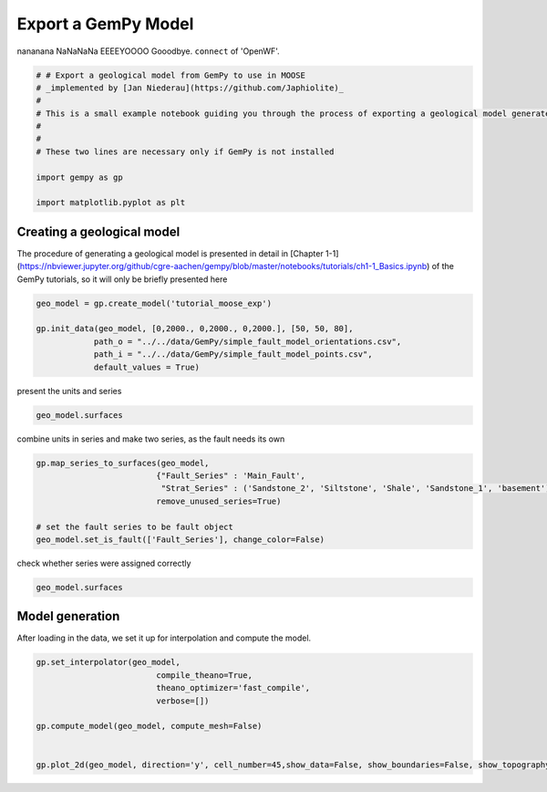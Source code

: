 
.. DO NOT EDIT.
.. THIS FILE WAS AUTOMATICALLY GENERATED BY SPHINX-GALLERY.
.. TO MAKE CHANGES, EDIT THE SOURCE PYTHON FILE:
.. "WP2geo_modeling/WP02_TEST.py"
.. LINE NUMBERS ARE GIVEN BELOW.

.. only:: html

    .. note::
        :class: sphx-glr-download-link-note

        Click :ref:`here <sphx_glr_download_WP2geo_modeling_WP02_TEST.py>`
        to download the full example code

.. rst-class:: sphx-glr-example-title

.. _sphx_glr_WP2geo_modeling_WP02_TEST.py:


Export a GemPy Model
======================

nananana NaNaNaNa EEEEYOOOO Gooodbye. ``connect`` of 'OpenWF'.

.. GENERATED FROM PYTHON SOURCE LINES 7-19

.. code-block:: default

    # # Export a geological model from GemPy to use in MOOSE
    # _implemented by [Jan Niederau](https://github.com/Japhiolite)_
    # 
    # This is a small example notebook guiding you through the process of exporting a geological model generated in [GemPy](https://www.gempy.org/) (Tutorial Chapter 1-1 therein) so it is usable as a Mesh in the [MOOSE](https://mooseframework.org/) framework.  
    # 
    # 
    # These two lines are necessary only if GemPy is not installed 

    import gempy as gp

    import matplotlib.pyplot as plt








.. GENERATED FROM PYTHON SOURCE LINES 20-24

Creating a geological model  
---------------------------

The procedure of generating a geological model is presented in detail in [Chapter 1-1](https://nbviewer.jupyter.org/github/cgre-aachen/gempy/blob/master/notebooks/tutorials/ch1-1_Basics.ipynb) of the GemPy tutorials, so it will only be briefly presented here

.. GENERATED FROM PYTHON SOURCE LINES 24-32

.. code-block:: default


    geo_model = gp.create_model('tutorial_moose_exp')

    gp.init_data(geo_model, [0,2000., 0,2000., 0,2000.], [50, 50, 80],
                path_o = "../../data/GemPy/simple_fault_model_orientations.csv",
                path_i = "../../data/GemPy/simple_fault_model_points.csv",
                default_values = True)





.. rst-class:: sphx-glr-script-out

 Out:

 .. code-block:: none

    Active grids: ['regular']

    tutorial_moose_exp  2021-02-12 18:26



.. GENERATED FROM PYTHON SOURCE LINES 33-34

present the units and series

.. GENERATED FROM PYTHON SOURCE LINES 34-38

.. code-block:: default


    geo_model.surfaces







.. raw:: html

    <div class="output_subarea output_html rendered_html output_result">
    <style  type="text/css" >
        #T_7c5560d0_6d57_11eb_8a2b_184f329eea2drow0_col3 {
                background-color:  #015482;
            }    #T_7c5560d0_6d57_11eb_8a2b_184f329eea2drow1_col3 {
                background-color:  #9f0052;
            }    #T_7c5560d0_6d57_11eb_8a2b_184f329eea2drow2_col3 {
                background-color:  #ffbe00;
            }    #T_7c5560d0_6d57_11eb_8a2b_184f329eea2drow3_col3 {
                background-color:  #728f02;
            }    #T_7c5560d0_6d57_11eb_8a2b_184f329eea2drow4_col3 {
                background-color:  #443988;
            }    #T_7c5560d0_6d57_11eb_8a2b_184f329eea2drow5_col3 {
                background-color:  #ff3f20;
            }</style><table id="T_7c5560d0_6d57_11eb_8a2b_184f329eea2d" ><thead>    <tr>        <th class="blank level0" ></th>        <th class="col_heading level0 col0" >surface</th>        <th class="col_heading level0 col1" >series</th>        <th class="col_heading level0 col2" >order_surfaces</th>        <th class="col_heading level0 col3" >color</th>        <th class="col_heading level0 col4" >id</th>    </tr></thead><tbody>
                    <tr>
                            <th id="T_7c5560d0_6d57_11eb_8a2b_184f329eea2dlevel0_row0" class="row_heading level0 row0" >0</th>
                            <td id="T_7c5560d0_6d57_11eb_8a2b_184f329eea2drow0_col0" class="data row0 col0" >Shale</td>
                            <td id="T_7c5560d0_6d57_11eb_8a2b_184f329eea2drow0_col1" class="data row0 col1" >Default series</td>
                            <td id="T_7c5560d0_6d57_11eb_8a2b_184f329eea2drow0_col2" class="data row0 col2" >1</td>
                            <td id="T_7c5560d0_6d57_11eb_8a2b_184f329eea2drow0_col3" class="data row0 col3" >#015482</td>
                            <td id="T_7c5560d0_6d57_11eb_8a2b_184f329eea2drow0_col4" class="data row0 col4" >1</td>
                </tr>
                <tr>
                            <th id="T_7c5560d0_6d57_11eb_8a2b_184f329eea2dlevel0_row1" class="row_heading level0 row1" >1</th>
                            <td id="T_7c5560d0_6d57_11eb_8a2b_184f329eea2drow1_col0" class="data row1 col0" >Sandstone_1</td>
                            <td id="T_7c5560d0_6d57_11eb_8a2b_184f329eea2drow1_col1" class="data row1 col1" >Default series</td>
                            <td id="T_7c5560d0_6d57_11eb_8a2b_184f329eea2drow1_col2" class="data row1 col2" >2</td>
                            <td id="T_7c5560d0_6d57_11eb_8a2b_184f329eea2drow1_col3" class="data row1 col3" >#9f0052</td>
                            <td id="T_7c5560d0_6d57_11eb_8a2b_184f329eea2drow1_col4" class="data row1 col4" >2</td>
                </tr>
                <tr>
                            <th id="T_7c5560d0_6d57_11eb_8a2b_184f329eea2dlevel0_row2" class="row_heading level0 row2" >2</th>
                            <td id="T_7c5560d0_6d57_11eb_8a2b_184f329eea2drow2_col0" class="data row2 col0" >Siltstone</td>
                            <td id="T_7c5560d0_6d57_11eb_8a2b_184f329eea2drow2_col1" class="data row2 col1" >Default series</td>
                            <td id="T_7c5560d0_6d57_11eb_8a2b_184f329eea2drow2_col2" class="data row2 col2" >3</td>
                            <td id="T_7c5560d0_6d57_11eb_8a2b_184f329eea2drow2_col3" class="data row2 col3" >#ffbe00</td>
                            <td id="T_7c5560d0_6d57_11eb_8a2b_184f329eea2drow2_col4" class="data row2 col4" >3</td>
                </tr>
                <tr>
                            <th id="T_7c5560d0_6d57_11eb_8a2b_184f329eea2dlevel0_row3" class="row_heading level0 row3" >3</th>
                            <td id="T_7c5560d0_6d57_11eb_8a2b_184f329eea2drow3_col0" class="data row3 col0" >Sandstone_2</td>
                            <td id="T_7c5560d0_6d57_11eb_8a2b_184f329eea2drow3_col1" class="data row3 col1" >Default series</td>
                            <td id="T_7c5560d0_6d57_11eb_8a2b_184f329eea2drow3_col2" class="data row3 col2" >4</td>
                            <td id="T_7c5560d0_6d57_11eb_8a2b_184f329eea2drow3_col3" class="data row3 col3" >#728f02</td>
                            <td id="T_7c5560d0_6d57_11eb_8a2b_184f329eea2drow3_col4" class="data row3 col4" >4</td>
                </tr>
                <tr>
                            <th id="T_7c5560d0_6d57_11eb_8a2b_184f329eea2dlevel0_row4" class="row_heading level0 row4" >4</th>
                            <td id="T_7c5560d0_6d57_11eb_8a2b_184f329eea2drow4_col0" class="data row4 col0" >Main_Fault</td>
                            <td id="T_7c5560d0_6d57_11eb_8a2b_184f329eea2drow4_col1" class="data row4 col1" >Default series</td>
                            <td id="T_7c5560d0_6d57_11eb_8a2b_184f329eea2drow4_col2" class="data row4 col2" >5</td>
                            <td id="T_7c5560d0_6d57_11eb_8a2b_184f329eea2drow4_col3" class="data row4 col3" >#443988</td>
                            <td id="T_7c5560d0_6d57_11eb_8a2b_184f329eea2drow4_col4" class="data row4 col4" >5</td>
                </tr>
                <tr>
                            <th id="T_7c5560d0_6d57_11eb_8a2b_184f329eea2dlevel0_row5" class="row_heading level0 row5" >5</th>
                            <td id="T_7c5560d0_6d57_11eb_8a2b_184f329eea2drow5_col0" class="data row5 col0" >basement</td>
                            <td id="T_7c5560d0_6d57_11eb_8a2b_184f329eea2drow5_col1" class="data row5 col1" >Basement</td>
                            <td id="T_7c5560d0_6d57_11eb_8a2b_184f329eea2drow5_col2" class="data row5 col2" >1</td>
                            <td id="T_7c5560d0_6d57_11eb_8a2b_184f329eea2drow5_col3" class="data row5 col3" >#ff3f20</td>
                            <td id="T_7c5560d0_6d57_11eb_8a2b_184f329eea2drow5_col4" class="data row5 col4" >6</td>
                </tr>
        </tbody></table>
    </div>
    <br />
    <br />

.. GENERATED FROM PYTHON SOURCE LINES 39-40

combine units in series and make two series, as the fault needs its own

.. GENERATED FROM PYTHON SOURCE LINES 40-48

.. code-block:: default

    gp.map_series_to_surfaces(geo_model,
                             {"Fault_Series" : 'Main_Fault',
                              "Strat_Series" : ('Sandstone_2', 'Siltstone', 'Shale', 'Sandstone_1', 'basement')},
                             remove_unused_series=True)

    # set the fault series to be fault object
    geo_model.set_is_fault(['Fault_Series'], change_color=False)






.. raw:: html

    <div class="output_subarea output_html rendered_html output_result">
    <table border="1" class="dataframe">
      <thead>
        <tr style="text-align: right;">
          <th></th>
          <th>order_series</th>
          <th>BottomRelation</th>
          <th>isActive</th>
          <th>isFault</th>
          <th>isFinite</th>
        </tr>
      </thead>
      <tbody>
        <tr>
          <th>Fault_Series</th>
          <td>1</td>
          <td>Fault</td>
          <td>True</td>
          <td>True</td>
          <td>False</td>
        </tr>
        <tr>
          <th>Strat_Series</th>
          <td>2</td>
          <td>Erosion</td>
          <td>True</td>
          <td>False</td>
          <td>False</td>
        </tr>
      </tbody>
    </table>
    </div>
    <br />
    <br />

.. GENERATED FROM PYTHON SOURCE LINES 49-50

check whether series were assigned correctly

.. GENERATED FROM PYTHON SOURCE LINES 50-53

.. code-block:: default


    geo_model.surfaces






.. raw:: html

    <div class="output_subarea output_html rendered_html output_result">
    <style  type="text/css" >
        #T_7c83150c_6d57_11eb_8a2b_184f329eea2drow0_col3 {
                background-color:  #443988;
            }    #T_7c83150c_6d57_11eb_8a2b_184f329eea2drow1_col3 {
                background-color:  #015482;
            }    #T_7c83150c_6d57_11eb_8a2b_184f329eea2drow2_col3 {
                background-color:  #9f0052;
            }    #T_7c83150c_6d57_11eb_8a2b_184f329eea2drow3_col3 {
                background-color:  #ffbe00;
            }    #T_7c83150c_6d57_11eb_8a2b_184f329eea2drow4_col3 {
                background-color:  #728f02;
            }    #T_7c83150c_6d57_11eb_8a2b_184f329eea2drow5_col3 {
                background-color:  #ff3f20;
            }</style><table id="T_7c83150c_6d57_11eb_8a2b_184f329eea2d" ><thead>    <tr>        <th class="blank level0" ></th>        <th class="col_heading level0 col0" >surface</th>        <th class="col_heading level0 col1" >series</th>        <th class="col_heading level0 col2" >order_surfaces</th>        <th class="col_heading level0 col3" >color</th>        <th class="col_heading level0 col4" >id</th>    </tr></thead><tbody>
                    <tr>
                            <th id="T_7c83150c_6d57_11eb_8a2b_184f329eea2dlevel0_row0" class="row_heading level0 row0" >4</th>
                            <td id="T_7c83150c_6d57_11eb_8a2b_184f329eea2drow0_col0" class="data row0 col0" >Main_Fault</td>
                            <td id="T_7c83150c_6d57_11eb_8a2b_184f329eea2drow0_col1" class="data row0 col1" >Fault_Series</td>
                            <td id="T_7c83150c_6d57_11eb_8a2b_184f329eea2drow0_col2" class="data row0 col2" >1</td>
                            <td id="T_7c83150c_6d57_11eb_8a2b_184f329eea2drow0_col3" class="data row0 col3" >#443988</td>
                            <td id="T_7c83150c_6d57_11eb_8a2b_184f329eea2drow0_col4" class="data row0 col4" >1</td>
                </tr>
                <tr>
                            <th id="T_7c83150c_6d57_11eb_8a2b_184f329eea2dlevel0_row1" class="row_heading level0 row1" >0</th>
                            <td id="T_7c83150c_6d57_11eb_8a2b_184f329eea2drow1_col0" class="data row1 col0" >Shale</td>
                            <td id="T_7c83150c_6d57_11eb_8a2b_184f329eea2drow1_col1" class="data row1 col1" >Strat_Series</td>
                            <td id="T_7c83150c_6d57_11eb_8a2b_184f329eea2drow1_col2" class="data row1 col2" >1</td>
                            <td id="T_7c83150c_6d57_11eb_8a2b_184f329eea2drow1_col3" class="data row1 col3" >#015482</td>
                            <td id="T_7c83150c_6d57_11eb_8a2b_184f329eea2drow1_col4" class="data row1 col4" >2</td>
                </tr>
                <tr>
                            <th id="T_7c83150c_6d57_11eb_8a2b_184f329eea2dlevel0_row2" class="row_heading level0 row2" >1</th>
                            <td id="T_7c83150c_6d57_11eb_8a2b_184f329eea2drow2_col0" class="data row2 col0" >Sandstone_1</td>
                            <td id="T_7c83150c_6d57_11eb_8a2b_184f329eea2drow2_col1" class="data row2 col1" >Strat_Series</td>
                            <td id="T_7c83150c_6d57_11eb_8a2b_184f329eea2drow2_col2" class="data row2 col2" >2</td>
                            <td id="T_7c83150c_6d57_11eb_8a2b_184f329eea2drow2_col3" class="data row2 col3" >#9f0052</td>
                            <td id="T_7c83150c_6d57_11eb_8a2b_184f329eea2drow2_col4" class="data row2 col4" >3</td>
                </tr>
                <tr>
                            <th id="T_7c83150c_6d57_11eb_8a2b_184f329eea2dlevel0_row3" class="row_heading level0 row3" >2</th>
                            <td id="T_7c83150c_6d57_11eb_8a2b_184f329eea2drow3_col0" class="data row3 col0" >Siltstone</td>
                            <td id="T_7c83150c_6d57_11eb_8a2b_184f329eea2drow3_col1" class="data row3 col1" >Strat_Series</td>
                            <td id="T_7c83150c_6d57_11eb_8a2b_184f329eea2drow3_col2" class="data row3 col2" >3</td>
                            <td id="T_7c83150c_6d57_11eb_8a2b_184f329eea2drow3_col3" class="data row3 col3" >#ffbe00</td>
                            <td id="T_7c83150c_6d57_11eb_8a2b_184f329eea2drow3_col4" class="data row3 col4" >4</td>
                </tr>
                <tr>
                            <th id="T_7c83150c_6d57_11eb_8a2b_184f329eea2dlevel0_row4" class="row_heading level0 row4" >3</th>
                            <td id="T_7c83150c_6d57_11eb_8a2b_184f329eea2drow4_col0" class="data row4 col0" >Sandstone_2</td>
                            <td id="T_7c83150c_6d57_11eb_8a2b_184f329eea2drow4_col1" class="data row4 col1" >Strat_Series</td>
                            <td id="T_7c83150c_6d57_11eb_8a2b_184f329eea2drow4_col2" class="data row4 col2" >4</td>
                            <td id="T_7c83150c_6d57_11eb_8a2b_184f329eea2drow4_col3" class="data row4 col3" >#728f02</td>
                            <td id="T_7c83150c_6d57_11eb_8a2b_184f329eea2drow4_col4" class="data row4 col4" >5</td>
                </tr>
                <tr>
                            <th id="T_7c83150c_6d57_11eb_8a2b_184f329eea2dlevel0_row5" class="row_heading level0 row5" >5</th>
                            <td id="T_7c83150c_6d57_11eb_8a2b_184f329eea2drow5_col0" class="data row5 col0" >basement</td>
                            <td id="T_7c83150c_6d57_11eb_8a2b_184f329eea2drow5_col1" class="data row5 col1" >Strat_Series</td>
                            <td id="T_7c83150c_6d57_11eb_8a2b_184f329eea2drow5_col2" class="data row5 col2" >5</td>
                            <td id="T_7c83150c_6d57_11eb_8a2b_184f329eea2drow5_col3" class="data row5 col3" >#ff3f20</td>
                            <td id="T_7c83150c_6d57_11eb_8a2b_184f329eea2drow5_col4" class="data row5 col4" >6</td>
                </tr>
        </tbody></table>
    </div>
    <br />
    <br />

.. GENERATED FROM PYTHON SOURCE LINES 54-57

Model generation
----------------
After loading in the data, we set it up for interpolation and compute the model.

.. GENERATED FROM PYTHON SOURCE LINES 57-69

.. code-block:: default


    gp.set_interpolator(geo_model,
                             compile_theano=True,
                             theano_optimizer='fast_compile',
                             verbose=[])

    gp.compute_model(geo_model, compute_mesh=False)


    gp.plot_2d(geo_model, direction='y', cell_number=45,show_data=False, show_boundaries=False, show_topography=False)





.. image:: /WP2geo_modeling/images/sphx_glr_WP02_TEST_001.png
    :alt: Cell Number: 45 Direction: y
    :class: sphx-glr-single-img


.. rst-class:: sphx-glr-script-out

 Out:

 .. code-block:: none

    Setting kriging parameters to their default values.
    Compiling theano function...
    Level of Optimization:  fast_compile
    Device:  cpu
    Precision:  float64
    Number of faults:  1
    Compilation Done!
    Kriging values: 
                      values
    range            3464.1
    $C_o$            285714
    drift equations  [3, 3]

    <gempy.plot.visualization_2d.Plot2D object at 0x7f3ee33b8dd0>




.. rst-class:: sphx-glr-timing

   **Total running time of the script:** ( 0 minutes  39.615 seconds)


.. _sphx_glr_download_WP2geo_modeling_WP02_TEST.py:


.. only :: html

 .. container:: sphx-glr-footer
    :class: sphx-glr-footer-example



  .. container:: sphx-glr-download sphx-glr-download-python

     :download:`Download Python source code: WP02_TEST.py <WP02_TEST.py>`



  .. container:: sphx-glr-download sphx-glr-download-jupyter

     :download:`Download Jupyter notebook: WP02_TEST.ipynb <WP02_TEST.ipynb>`


.. only:: html

 .. rst-class:: sphx-glr-signature

    `Gallery generated by Sphinx-Gallery <https://sphinx-gallery.github.io>`_

